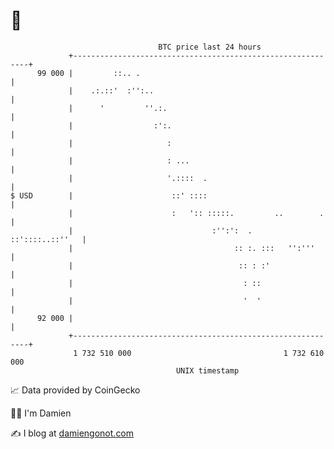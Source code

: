 * 👋

#+begin_example
                                    BTC price last 24 hours                    
                +------------------------------------------------------------+ 
         99 000 |         ::.. .                                             | 
                |    .:.::'  :'':..                                          | 
                |      '         ''.:.                                       | 
                |                  :':.                                      | 
                |                     :                                      | 
                |                     : ...                                  | 
                |                     '.::::  .                              | 
   $ USD        |                      ::' ::::                              | 
                |                      :   ':: :::::.         ..        .    | 
                |                               :'':':  .    ::'::::..::''   | 
                |                                    :: :. :::   '':'''      | 
                |                                     :: : :'                | 
                |                                      : ::                  | 
                |                                      '  '                  | 
         92 000 |                                                            | 
                +------------------------------------------------------------+ 
                 1 732 510 000                                  1 732 610 000  
                                        UNIX timestamp                         
#+end_example
📈 Data provided by CoinGecko

🧑‍💻 I'm Damien

✍️ I blog at [[https://www.damiengonot.com][damiengonot.com]]
